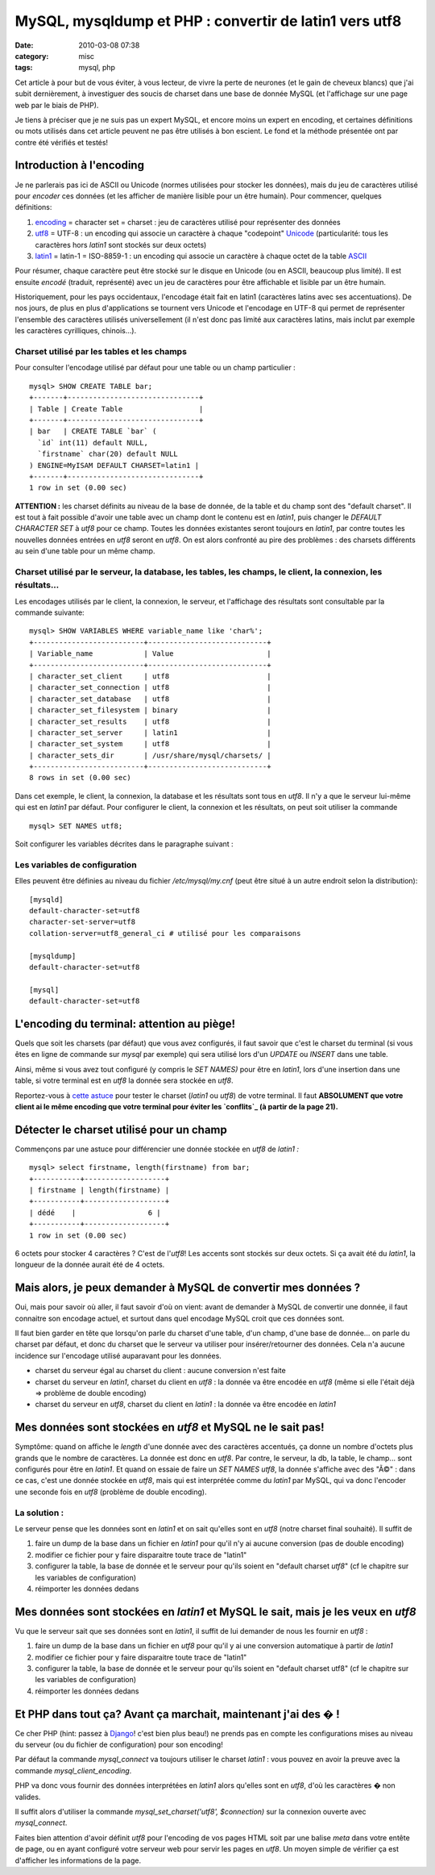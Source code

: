 MySQL, mysqldump et PHP : convertir de latin1 vers utf8
#######################################################
:date: 2010-03-08 07:38
:category: misc
:tags: mysql, php

Cet article à pour but de vous éviter, à vous lecteur, de vivre la perte
de neurones (et le gain de cheveux blancs) que j'ai subit dernièrement,
à investiguer des soucis de charset dans une base de donnée MySQL (et
l'affichage sur une page web par le biais de PHP).

Je tiens à préciser que je ne suis pas un expert MySQL, et encore moins
un expert en encoding, et certaines définitions ou mots utilisés dans
cet article peuvent ne pas être utilisés à bon escient. Le fond et la
méthode présentée ont par contre été vérifiés et testés!

Introduction à l'encoding
~~~~~~~~~~~~~~~~~~~~~~~~~

Je ne parlerais pas ici de ASCII ou Unicode (normes utilisées pour
stocker les données), mais du jeu de caractères utilisé pour *encoder*
ces données (et les afficher de manière lisible pour un être humain).
Pour commencer, quelques définitions:

#. `encoding`_ = character set = charset : jeu de caractères utilisé
   pour représenter des données
#. `utf8`_ = UTF-8 : un encoding qui associe un caractère à chaque
   "codepoint" `Unicode`_ (particularité: tous les caractères hors
   *latin1* sont stockés sur deux octets)
#. `latin1`_ = latin-1 = ISO-8859-1 : un encoding qui associe un
   caractère à chaque octet de la table `ASCII`_

Pour résumer, chaque caractère peut être stocké sur le disque en
Unicode (ou en ASCII, beaucoup plus limité). Il est ensuite *encodé*
(traduit, représenté) avec un jeu de caractères pour être affichable et
lisible par un être humain.

Historiquement, pour les pays occidentaux, l'encodage était fait en
latin1 (caractères latins avec ses accentuations). De nos jours, de plus
en plus d'applications se tournent vers Unicode et l'encodage en UTF-8
qui permet de représenter l'ensemble des caractères utilisés
universellement (il n'est donc pas limité aux caractères latins, mais
inclut par exemple les caractères cyrilliques, chinois...).

Charset utilisé par les tables et les champs
^^^^^^^^^^^^^^^^^^^^^^^^^^^^^^^^^^^^^^^^^^^^

Pour consulter l'encodage utilisé par défaut pour une table ou un champ
particulier :

::

    mysql> SHOW CREATE TABLE bar;
    +-------+-------------------------------+
    | Table | Create Table                  |
    +-------+-------------------------------+
    | bar   | CREATE TABLE `bar` (
      `id` int(11) default NULL,
      `firstname` char(20) default NULL
    ) ENGINE=MyISAM DEFAULT CHARSET=latin1 |
    +-------+-------------------------------+
    1 row in set (0.00 sec)

**ATTENTION :** les charset définits au niveau de la base de donnée, de
la table et du champ sont des "default charset". Il est tout à fait
possible d'avoir une table avec un champ dont le contenu est en
*latin1*, puis changer le *DEFAULT CHARACTER SET* à *utf8* pour ce
champ. Toutes les données existantes seront toujours en *latin1*, par
contre toutes les nouvelles données entrées en *utf8* seront en *utf8*.
On est alors confronté au pire des problèmes : des charsets différents
au sein d'une table pour un même champ.

Charset utilisé par le serveur, la database, les tables, les champs, le client, la connexion, les résultats...
^^^^^^^^^^^^^^^^^^^^^^^^^^^^^^^^^^^^^^^^^^^^^^^^^^^^^^^^^^^^^^^^^^^^^^^^^^^^^^^^^^^^^^^^^^^^^^^^^^^^^^^^^^^^^^

Les encodages utilisés par le client, la connexion, le serveur, et
l'affichage des résultats sont consultable par la commande suivante:

::

    mysql> SHOW VARIABLES WHERE variable_name like 'char%';
    +--------------------------+----------------------------+
    | Variable_name            | Value                      |
    +--------------------------+----------------------------+
    | character_set_client     | utf8                       |
    | character_set_connection | utf8                       |
    | character_set_database   | utf8                       |
    | character_set_filesystem | binary                     |
    | character_set_results    | utf8                       |
    | character_set_server     | latin1                     |
    | character_set_system     | utf8                       |
    | character_sets_dir       | /usr/share/mysql/charsets/ |
    +--------------------------+----------------------------+
    8 rows in set (0.00 sec)

Dans cet exemple, le client, la connexion, la database et les résultats
sont tous en *utf8*. Il n'y a que le serveur lui-même qui est en
*latin1* par défaut. Pour configurer le client, la connexion et les
résultats, on peut soit utiliser la commande

::

    mysql> SET NAMES utf8;

Soit configurer les variables décrites dans le paragraphe suivant :

Les variables de configuration
^^^^^^^^^^^^^^^^^^^^^^^^^^^^^^

Elles peuvent être définies au niveau du fichier */etc/mysql/my.cnf*
(peut être situé à un autre endroit selon la distribution):

::

    [mysqld]
    default-character-set=utf8
    character-set-server=utf8
    collation-server=utf8_general_ci # utilisé pour les comparaisons

    [mysqldump]
    default-character-set=utf8

    [mysql]
    default-character-set=utf8

L'encoding du terminal: attention au piège!
~~~~~~~~~~~~~~~~~~~~~~~~~~~~~~~~~~~~~~~~~~~

Quels que soit les charsets (par défaut) que vous avez configurés, il
faut savoir que c'est le charset du terminal (si vous êtes en ligne de
commande sur *mysql* par exemple) qui sera utilisé lors d'un *UPDATE* ou
*INSERT* dans une table.

Ainsi, même si vous avez tout configuré (y compris le *SET NAMES)* pour
être en *latin1*, lors d'une insertion dans une table, si votre terminal
est en *utf8* la donnée sera stockée en *utf8*.

Reportez-vous à `cette astuce`_ pour tester le charset (*latin1* ou
*utf8*) de votre terminal. Il faut **ABSOLUMENT que votre client ai le
même encoding que votre terminal pour éviter les `conflits`_ (à partir
de la page 21).**

Détecter le charset utilisé pour un champ
~~~~~~~~~~~~~~~~~~~~~~~~~~~~~~~~~~~~~~~~~

Commençons par une astuce pour différencier une donnée stockée en
*utf8* de *latin1 :*

::

    mysql> select firstname, length(firstname) from bar;
    +-----------+-------------------+
    | firstname | length(firstname) |
    +-----------+-------------------+
    | dédé    |                 6 |
    +-----------+-------------------+
    1 row in set (0.00 sec)

6 octets pour stocker 4 caractères ? C'est de l'*utf8*! Les accents
sont stockés sur deux octets. Si ça avait été du *latin1*, la longueur
de la donnée aurait été de 4 octets.

Mais alors, je peux demander à MySQL de convertir mes données ?
~~~~~~~~~~~~~~~~~~~~~~~~~~~~~~~~~~~~~~~~~~~~~~~~~~~~~~~~~~~~~~~

Oui, mais pour savoir où aller, il faut savoir d'où on vient: avant de
demander à MySQL de convertir une donnée, il faut connaitre son encodage
actuel, et surtout dans quel encodage MySQL croit que ces données sont.

Il faut bien garder en tête que lorsqu'on parle du charset d'une table,
d'un champ, d'une base de donnée... on parle du charset par défaut, et
donc du charset que le serveur va utiliser pour insérer/retourner des
données. Cela n'a aucune incidence sur l'encodage utilisé auparavant
pour les données.

-  charset du serveur égal au charset du client : aucune conversion
   n'est faite
-  charset du serveur en *latin1*, charset du client en *utf8* : la
   donnée va être encodée en *utf8* (même si elle l'était déjà =>
   problème de double encoding)
-  charset du serveur en *utf8*, charset du client en *latin1* : la
   donnée va être encodée en *latin1*

Mes données sont stockées en *utf8* et MySQL ne le sait pas!
~~~~~~~~~~~~~~~~~~~~~~~~~~~~~~~~~~~~~~~~~~~~~~~~~~~~~~~~~~~~

Symptôme: quand on affiche le *length* d'une donnée avec des caractères
accentués, ça donne un nombre d'octets plus grands que le nombre de
caractères. La donnée est donc en *utf8*. Par contre, le serveur, la db,
la table, le champ... sont configurés pour être en *latin1*. Et quand on
essaie de faire un *SET NAMES utf8*, la donnée s'affiche avec des "Ã©" :
dans ce cas, c'est une donnée stockée en *utf8*, mais qui est
interprétée comme du *latin1* par MySQL, qui va donc l'encoder une
seconde fois en *utf8* (problème de double encoding).

La solution :
^^^^^^^^^^^^^

Le serveur pense que les données sont en *latin1* et on sait qu'elles
sont en *utf8* (notre charset final souhaité). Il suffit de

#. faire un dump de la base dans un fichier en *latin1* pour qu'il n'y
   ai aucune conversion (pas de double encoding)
#. modifier ce fichier pour y faire disparaitre toute trace de "latin1"
#. configurer la table, la base de donnée et le serveur pour qu'ils
   soient en "default charset *utf8*" (cf le chapitre sur les variables
   de configuration)
#. réimporter les données dedans

Mes données sont stockées en *latin1* et MySQL le sait, mais je les veux en *utf8*
~~~~~~~~~~~~~~~~~~~~~~~~~~~~~~~~~~~~~~~~~~~~~~~~~~~~~~~~~~~~~~~~~~~~~~~~~~~~~~~~~~

Vu que le serveur sait que ses données sont en *latin1*, il suffit de
lui demander de nous les fournir en *utf8* :

#. faire un dump de la base dans un fichier en *utf8* pour qu'il y ai
   une conversion automatique à partir de *latin1*
#. modifier ce fichier pour y faire disparaitre toute trace de "latin1"
#. configurer la table, la base de donnée et le serveur pour qu'ils
   soient en "default charset utf8" (cf le chapitre sur les variables de
   configuration)
#. réimporter les données dedans

Et PHP dans tout ça? Avant ça marchait, maintenant j'ai des � !
~~~~~~~~~~~~~~~~~~~~~~~~~~~~~~~~~~~~~~~~~~~~~~~~~~~~~~~~~~~~~~~

Ce cher PHP (hint: passez à `Django`_! c'est bien plus beau!) ne prends
pas en compte les configurations mises au niveau du serveur (ou du
fichier de configuration) pour son encoding!

Par défaut la commande *mysql\_connect* va toujours utiliser le charset
*latin1* : vous pouvez en avoir la preuve avec la commande
*mysql\_client\_encoding*.

PHP va donc vous fournir des données interprétées en *latin1* alors
qu'elles sont en *utf8*, d'où les caractères � non valides.

Il suffit alors d'utiliser la commande *mysql\_set\_charset('utf8', $connection)* sur la connexion ouverte avec *mysql\_connect*.

Faites bien attention d'avoir définit *utf8* pour l'encoding de vos
pages HTML soit par une balise *meta* dans votre entête de page, ou en
ayant configuré votre serveur web pour servir les pages en *utf8*. Un
moyen simple de vérifier ça est d'afficher les informations de la page.

.. _encoding: http://fr.wikipedia.org/wiki/Charset
.. _utf8: http://fr.wikipedia.org/wiki/Utf8
.. _Unicode: http://fr.wikipedia.org/wiki/Unicode
.. _latin1: http://fr.wikipedia.org/wiki/Latin1
.. _ASCII: http://fr.wikipedia.org/wiki/American_Standard_Code_for_Information_Interchange
.. _cette astuce: http://www.tuteurs.ens.fr/faq/utf8.html#test
.. _conflits: http://forge.mysql.com/w/images/b/b6/How_to_Use_Charsets_and_Collations_Properly.pdf
.. _Django: http://www.djangoproject.com/
